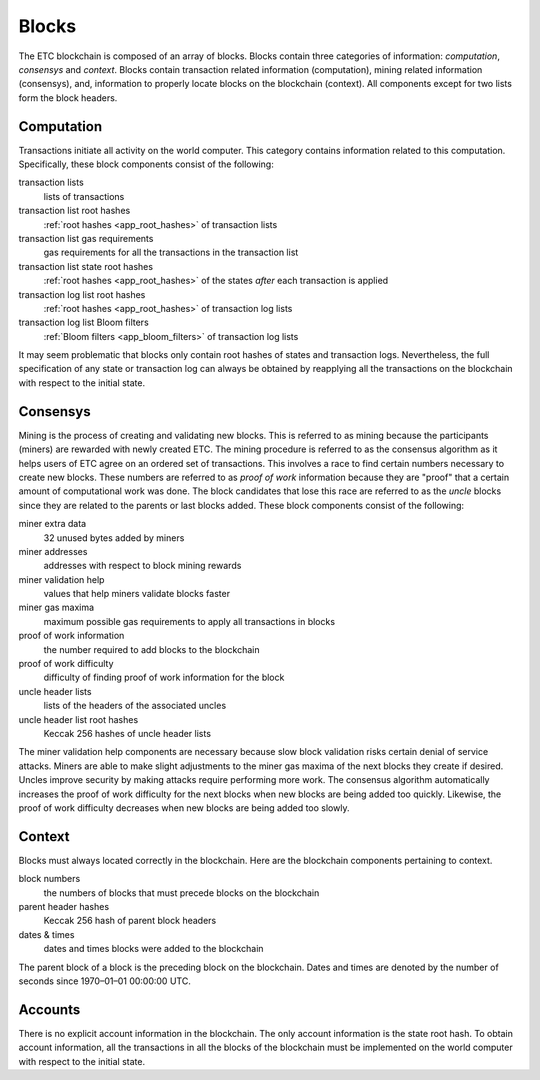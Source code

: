 .. _ch_blocks:

Blocks
================================================================================

The ETC blockchain is composed of an array of blocks.  Blocks contain three
categories of information: *computation*, *consensys* and *context*.  Blocks
contain transaction related information (computation), mining related
information (consensys), and, information to properly locate blocks
on the blockchain (context).  All components except for two lists form the block
headers.

.. _sec_computation:

--------------------------------------------------------------------------------
Computation
--------------------------------------------------------------------------------

Transactions initiate all activity on the world computer.  This category
contains information related to this computation.  Specifically, these
block components consist of the following:

transaction lists
   lists of transactions

transaction list root hashes
   :ref:`root hashes <app_root_hashes>` of transaction lists

transaction list gas requirements
   gas requirements for all the transactions in the transaction list

transaction list state root hashes
   :ref:`root hashes <app_root_hashes>` of the states *after* each transaction
   is applied

transaction log list root hashes
   :ref:`root hashes <app_root_hashes>` of transaction log lists

transaction log list Bloom filters
   :ref:`Bloom filters <app_bloom_filters>` of transaction log lists

It may seem problematic that blocks only contain root hashes of states and
transaction logs.  Nevertheless, the full specification of any state or
transaction log can always be obtained by reapplying all the transactions on the
blockchain with respect to the initial state.

.. _sec_consensys:

--------------------------------------------------------------------------------
Consensys
--------------------------------------------------------------------------------

Mining is the process of creating and validating new blocks. This is referred to
as mining because the participants (miners) are rewarded with newly created
ETC. The mining procedure is referred to as the consensus algorithm as it helps
users of ETC agree on an ordered set of transactions. This involves a race to
find certain numbers necessary to create new blocks.  These numbers are referred
to as *proof of work* information because they are "proof" that a certain amount
of computational work was done.  The block candidates that lose this race are
referred to as the *uncle* blocks since they are related to the parents or last
blocks added.  These block components consist of the following:

miner extra data
   32 unused bytes added by miners

miner addresses
   addresses with respect to block mining rewards

miner validation help
   values that help miners validate blocks faster

miner gas maxima
   maximum possible gas requirements to apply all transactions in blocks

proof of work information
   the number required to add blocks to the blockchain

proof of work difficulty
   difficulty of finding proof of work information for the block

uncle header lists
   lists of the headers of the associated uncles

uncle header list root hashes
   Keccak 256 hashes of uncle header lists

The miner validation help components are necessary because slow block validation
risks certain denial of service attacks.  Miners are able to make slight
adjustments to the miner gas maxima of the next blocks they create if desired.
Uncles improve security by making attacks require performing more work.  The
consensus algorithm automatically increases the proof of work difficulty for the
next blocks when new blocks are being added too quickly. Likewise, the proof of
work difficulty decreases when new blocks are being added too slowly.

.. _sec_context:

--------------------------------------------------------------------------------
Context
--------------------------------------------------------------------------------

Blocks must always located correctly in the blockchain.  Here are the blockchain
components pertaining to context.

block numbers
   the numbers of blocks that must precede blocks on the blockchain

parent header hashes
   Keccak 256 hash of parent block headers

dates & times
   dates and times blocks were added to the blockchain

The parent block of a block is the preceding block on the blockchain.  Dates and
times are denoted by the number of seconds since 1970–01–01 00:00:00 UTC.

.. _sec_implicit_info:

--------------------------------------------------------------------------------
Accounts
--------------------------------------------------------------------------------

There is no explicit account information in the blockchain.  The only account
information is the state root hash.  To obtain account information, all the
transactions in all the blocks of the blockchain must be implemented on the
world computer with respect to the initial state.
